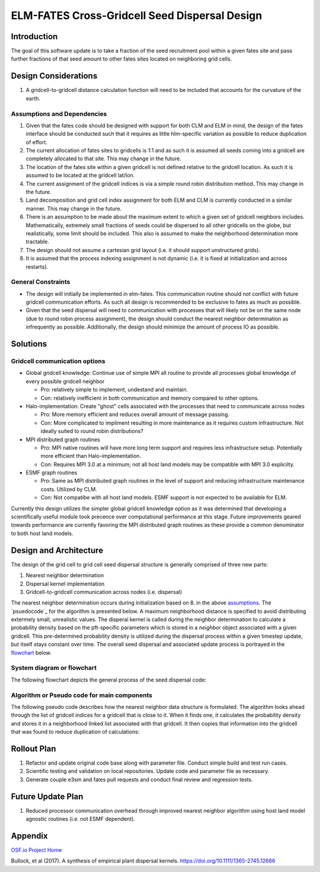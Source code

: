 ELM-FATES Cross-Gridcell Seed Dispersal Design
==============================================

Introduction
------------

The goal of this software update is to take a fraction of the seed recruitment pool within a given fates site and pass further fractions of that seed amount to other fates sites located on neighboring grid cells.

Design Considerations
---------------------

1. A gridcell-to-gridcell distance calculation function will need to be included that accounts for the curvature of the earth.

Assumptions and Dependencies
^^^^^^^^^^^^^^^^^^^^^^^^^^^^

1. Given that the fates code should be designed with support for both CLM and ELM in mind, the design of the fates interface should be conducted such that it requires as little hlm-specific variation as possible to reduce duplication of effort.
2. The current allocation of fates sites to gridcells is 1:1 and as such it is assumed all seeds coming into a gridcell are completely allocated to that site.  This may change in the future.  
3. The location of the fates site within a given gridcell is not defined relative to the gridcell location.  As such it is assumed to be located at the gridcell lat/lon.
4. The current assignment of the gridcell indices is via a simple round robin distribution method.  This may change in the future.
5. Land decomposition and grid cell index assignment for both ELM and CLM is currently conducted in a similar manner.  This may change in the future.
6. There is an assumption to be made about the maximum extent to which a given set of gridcell neighbors includes.  Mathematically, extremely small fractions of seeds could be dispersed to all other gridcells on the globe, but realistically, some limit should be included.  This also is assumed to make the neighborhood determination more tractable.
7. The design should not assume a cartesian grid layout (i.e. it should support unstructured grids).
8. It is assumed that the process indexing assignment is not dynamic (i.e. it is fixed at initialization and across restarts).

General Constraints
^^^^^^^^^^^^^^^^^^^

- The design will initially be implemented in elm-fates.  This communication routine should not conflict with future gridcell communication efforts.  As such all design is recommended to be exclusive to fates as much as possible.
- Given that the seed dispersal will need to communication with processes that will likely not be on the same node (due to round robin process assignment), the design should conduct the nearest neighbor determination as infrequently as possible.  Additionally, the design should minimize the amount of process IO as possible.

Solutions
---------

Gridcell communication options
^^^^^^^^^^^^^^^^^^^^^^^^^^^^^^

- Global gridcell knowledge: Continue use of simple MPI all routine to provide all processes global knowledge of every possible gridcell neighbor

  - Pro: relatively simple to implement, undestand and maintain.
  - Con: relatively inefficient in both communication and memory compared to other options.
  
- Halo-implementation: Create "ghost" cells associated with the processes that need to communicate across nodes

  - Pro: More memory efficient and reduces overall amount of message passing.
  - Con: More complicated to impliment resulting in more maintenance as it requires custom infrastructure.  Not ideally suited to round robin distributions?
  
- MPI distributed graph routines

  - Pro: MPI native routines will have more long term support and requires less infrastructure setup.  Potentially more efficient than Halo-implementation.  
  - Con: Requires MPI 3.0 at a minimum; not all host land models may be compatible with MPI 3.0 explicilty.
  
- ESMF graph routines

  - Pro: Same as MPI distributed graph routines in the level of support and reducing infrastructure maintenance costs.  Utilized by CLM. 
  - Con: Not compatibe with all host land models. ESMF support is not expected to be available for ELM.

Currently this design utilizes the simpler global gridcell knowledge option as it was determined that developing a scientifically useful module took precence over computational performance at this stage.  Future improvements geared towards performance are currently favoring the MPI distributed graph routines as these provide a common denominator to both host land models.

Design and Architecture
-----------------------

The design of the grid cell to grid cell seed dispersal structure is generally comprised of three new parts:

1. Nearest neighbor determination
2. Dispersal kernel implementation
3. Gridcell-to-gridcell communication across nodes (i.e. dispersal)

The nearest neighbor determination occurs during initialization based on 8. in the above `assumptions`_.  The `psuedocode`_ for the algorithm is presented below.  A maximum neighborhood distance is specified to avoid distributing extermely small, unrealistic values.  The disperal kernel is called during the neighbor determination to calculate a probability density based on the pft-specific parameters which is stored in a `neighbor` object associated with a given gridcell.  This pre-determined probability density is utilized during the dispersal process within a given timestep update, but itself stays constant over time.  The overall seed dispersal and associated update process is portrayed in the `flowchart`_ below. 

.. _`assumptions`: `Assumptions and Dependencies`_
.. _`flowchart`: `System diagram or flowchart`_
.. _`pseudocode`: `Algorithm or Pseudo code for main components`_

System diagram or flowchart
^^^^^^^^^^^^^^^^^^^^^^^^^^^

The following flowchart depicts the general process of the seed dispersal code:

.. figure:: ../images/FATES_Seed_Dispersal.png
    :scale: 100%
    :alt: Figure 1: FATES Seed Dispersal flowchart

Algorithm or Pseudo code for main components
^^^^^^^^^^^^^^^^^^^^^^^^^^^^^^^^^^^^^^^^^^^^

The following pseudo code describes how the nearest neighbor data structure is formulated.  The algorithm looks ahead through the list of gridcell indices for a gridcell that is close to it.  When it finds one, it calculates the probability density and stores it in a neighborhood linked list associated with that gridcell.  It then copies that information into the gridcell that was found to reduce duplication of calculations:  

.. pcode::
  
  \begin{algorithm}
  \caption{Determine Gridcell Neighbors}
  \begin{algorithmic}
  \REQUIRE globally-available array of gridcell indices: $gdc2glo$
  \REQUIRE globally-available domain decomposition information with lat/lon for all gridcells
  \OUTPUT array of linked lists: $neighbors$ 
  \PROCEDURE{DetermineGridCellNeighbors}{$neighbors$}
      \STATE $G = $ \CALL{size}{$gdc2glo$}
      \STATE Initialize $neighbors[G]$
      \STATE Initialize $lat[G]$ and $lon[G]$ arrays
      \STATE Pass lat/lon domain information out to all processors into $lat[G]$ and $lon[G]$
      \FOR{$i = 1$ \TO $G - 1$}
          \FOR{$j = i + 1$ \TO $G$}
              \STATE $gd = $ \CALL{GreatCircleDistance}{$i,j,lat,lon$}
              \IF{\CALL{any}{$gd < maxdist[ipft]$}}
                  \FOR{$ipft = 1$ \TO $numpft$}
                      \STATE Create $Ineighbor$ object
                      \STATE $Ineighbor.index = gdc2glo[j]$
                      \STATE $Ineighbor.pdf = $ \CALL{ProbabilityDensity}{$gd,ipft$}
                      \STATE Append $Ineighbor$ to $neighbors[i]$
                      \STATE Create $Jneighbor$ object
                      \STATE $Jneighbor.index = gdc2glo[i]$
                      \STATE $Jneighbor.pdf = Ineighbor.pdf$
                      \STATE Append $Jneighbor$ to $neighbors[j]$
                  \ENDFOR
              \ENDIF
          \ENDFOR
      \ENDFOR
  \ENDPROCEDURE
  \end{algorithmic}
  \end{algorithm}

Rollout Plan
------------

1. Refactor and update original code base along with parameter file.  Conduct simple build and test run cases.
2. Scientific testing and validation on local repositories.  Update code and parameter file as necessary.
3. Generate couple e3sm and fates pull requests and conduct final review and regression tests.

Future Update Plan
------------------

1. Reduced processor communication overhead through improved nearest neighbor algorithm using host land model agnostic routines (i.e. not ESMF dependent).

Appendix
--------

`OSF.io Project Home`_

Bullock, et al (2017). A synthesis of empirical plant dispersal kernels. https://doi.org/10.1111/1365-2745.12666

.. _OSF.io Project Home: https://osf.io/k86z9/?view_only=cd066b8c81ff44eeab00bd968c004dec